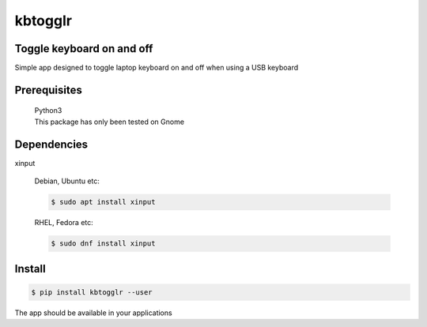 kbtogglr
========
.. image:: https://img.shields.io/badge/License-MIT-yellow.svg
    :target: https://opensource.org/licenses/MIT
    :alt: License
.. image:: https://img.shields.io/pypi/v/kbtogglr
    :target: https://pypi.org/project/kbtogglr/
    :alt: PyPI
.. image:: https://github.com/jshwi/kbtogglr/actions/workflows/build.yaml/badge.svg
    :target: https://github.com/jshwi/kbtogglr/actions/workflows/build.yaml
    :alt: Build
.. image:: https://github.com/jshwi/kbtogglr/actions/workflows/codeql-analysis.yml/badge.svg
    :target: https://github.com/jshwi/kbtogglr/actions/workflows/codeql-analysis.yml
    :alt: CodeQL
.. image:: https://results.pre-commit.ci/badge/github/jshwi/kbtogglr/master.svg
   :target: https://results.pre-commit.ci/latest/github/jshwi/kbtogglr/master
   :alt: pre-commit.ci status
.. image:: https://codecov.io/gh/jshwi/kbtogglr/branch/master/graph/badge.svg
    :target: https://codecov.io/gh/jshwi/kbtogglr
    :alt: codecov.io
.. image:: https://readthedocs.org/projects/kbtogglr/badge/?version=latest
    :target: https://kbtogglr.readthedocs.io/en/latest/?badge=latest
    :alt: readthedocs.org
.. image:: https://img.shields.io/badge/python-3.8-blue.svg
    :target: https://www.python.org/downloads/release/python-380
    :alt: python3.8
.. image:: https://img.shields.io/badge/code%20style-black-000000.svg
    :target: https://github.com/psf/black
    :alt: Black
.. image:: https://img.shields.io/badge/%20imports-isort-%231674b1?style=flat&labelColor=ef8336
    :target: https://pycqa.github.io/isort/
    :alt: isort
.. image:: https://img.shields.io/badge/%20formatter-docformatter-fedcba.svg
    :target: https://github.com/PyCQA/docformatter
    :alt: docformatter
.. image:: https://img.shields.io/badge/linting-pylint-yellowgreen
    :target: https://github.com/PyCQA/pylint
    :alt: pylint
.. image:: https://img.shields.io/badge/security-bandit-yellow.svg
    :target: https://github.com/PyCQA/bandit
    :alt: Security Status
.. image:: https://snyk.io/test/github/jshwi/kbtogglr/badge.svg
    :target: https://snyk.io/test/github/jshwi/kbtogglr/badge.svg
    :alt: Known Vulnerabilities
.. image:: https://snyk.io/advisor/python/kbtogglr/badge.svg
    :target: https://snyk.io/advisor/python/kbtogglr
    :alt: kbtogglr

Toggle keyboard on and off
--------------------------

Simple app designed to toggle laptop keyboard on and off when using a USB keyboard

Prerequisites
-------------
    | Python3
    | This package has only been tested on Gnome

Dependencies
------------
xinput

    Debian, Ubuntu etc:

    .. code-block:: console

        $ sudo apt install xinput

    RHEL, Fedora etc:

    .. code-block:: console

        $ sudo dnf install xinput

Install
-------
.. code-block:: console

    $ pip install kbtogglr --user

The app should be available in your applications
